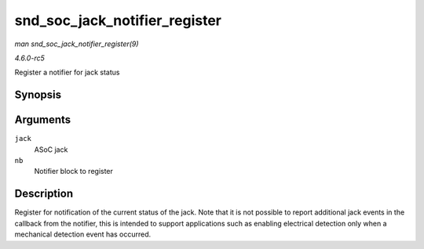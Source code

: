 .. -*- coding: utf-8; mode: rst -*-

.. _API-snd-soc-jack-notifier-register:

==============================
snd_soc_jack_notifier_register
==============================

*man snd_soc_jack_notifier_register(9)*

*4.6.0-rc5*

Register a notifier for jack status


Synopsis
========

.. c:function:: void snd_soc_jack_notifier_register( struct snd_soc_jack * jack, struct notifier_block * nb )

Arguments
=========

``jack``
    ASoC jack

``nb``
    Notifier block to register


Description
===========

Register for notification of the current status of the jack. Note that
it is not possible to report additional jack events in the callback from
the notifier, this is intended to support applications such as enabling
electrical detection only when a mechanical detection event has
occurred.


.. ------------------------------------------------------------------------------
.. This file was automatically converted from DocBook-XML with the dbxml
.. library (https://github.com/return42/sphkerneldoc). The origin XML comes
.. from the linux kernel, refer to:
..
.. * https://github.com/torvalds/linux/tree/master/Documentation/DocBook
.. ------------------------------------------------------------------------------
